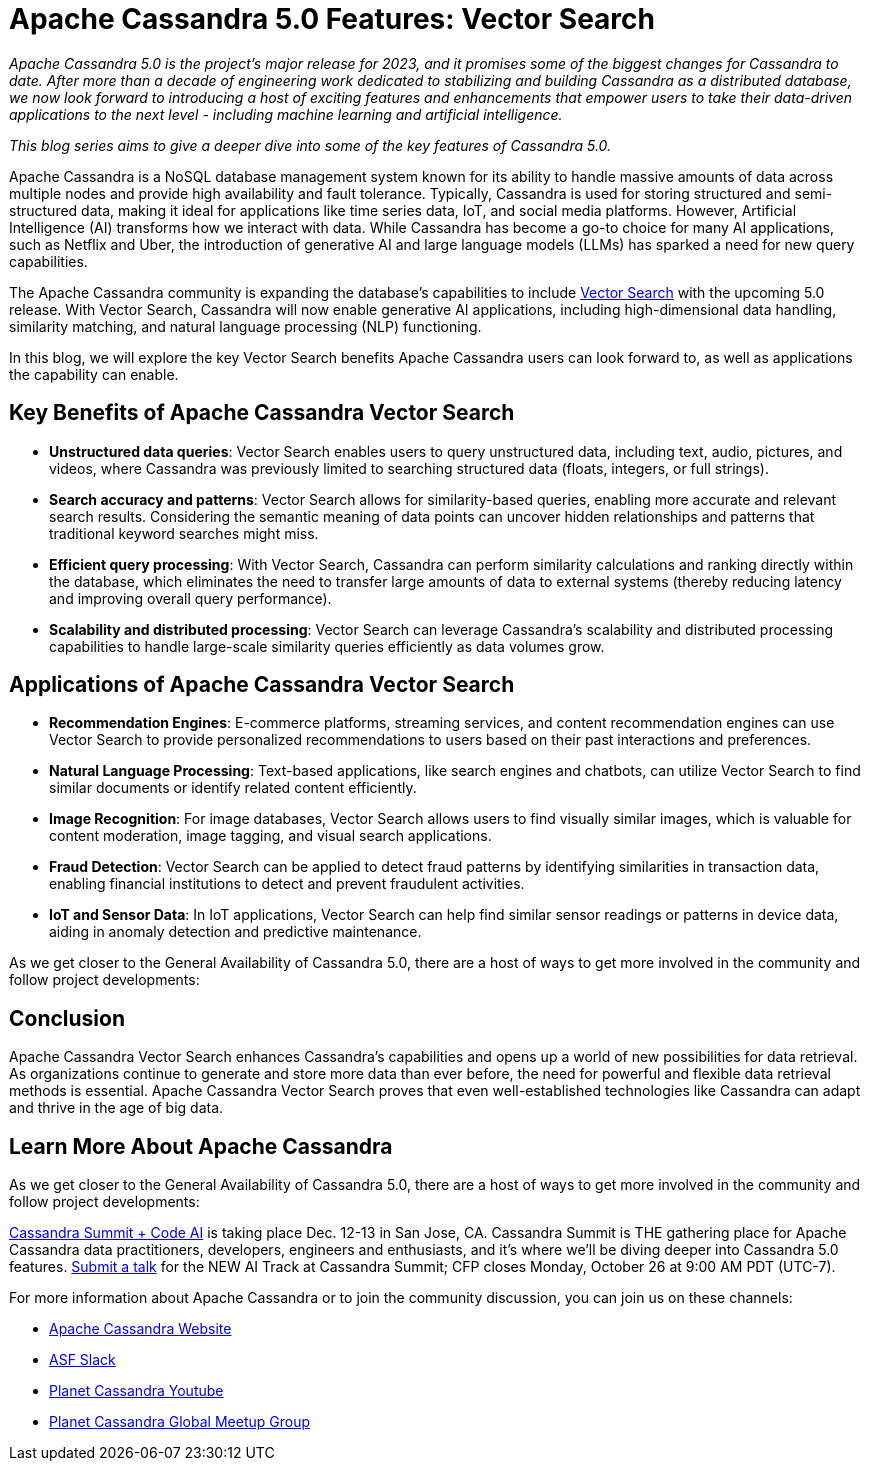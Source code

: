 = Apache Cassandra 5.0 Features: Vector Search
:page-layout: single-post
:page-role: blog-post
:page-post-date: December 5, 2023
:page-post-author: The Apache Cassandra Community
:description: 
:keywords: 

__Apache Cassandra 5.0 is the project’s major release for 2023, and it promises some of the biggest changes for Cassandra to date. After more than a decade of engineering work dedicated to stabilizing and building Cassandra as a distributed database, we now look forward to introducing a host of exciting features and enhancements that empower users to take their data-driven applications to the next level - including machine learning and artificial intelligence.__

__This blog series aims to give a deeper dive into some of the key features of Cassandra 5.0.__

Apache Cassandra is a NoSQL database management system known for its ability to handle massive amounts of data across multiple nodes and provide high availability and fault tolerance. Typically, Cassandra is used for storing structured and semi-structured data, making it ideal for applications like time series data, IoT, and social media platforms. However, Artificial Intelligence (AI) transforms how we interact with data. While Cassandra has become a go-to choice for many AI applications, such as Netflix and Uber, the introduction of generative AI and large language models (LLMs) has sparked a need for new query capabilities. 

The Apache Cassandra community is expanding the database’s capabilities to include https://cwiki.apache.org/confluence/display/CASSANDRA/CEP-30%3A+Approximate+Nearest+Neighbor%28ANN%29+Vector+Search+via+Storage-Attached+Indexes[Vector Search^] with the upcoming 5.0 release. With Vector Search, Cassandra will now enable generative AI applications, including high-dimensional data handling, similarity matching, and natural language processing (NLP) functioning. 

In this blog, we will explore the key Vector Search benefits Apache Cassandra users can look forward to, as well as applications the capability can enable. 

== Key Benefits of Apache Cassandra Vector Search

* *Unstructured data queries*: Vector Search enables users to query unstructured data, including text, audio, pictures, and videos, where Cassandra was previously limited to searching structured data (floats, integers, or full strings). 
* *Search accuracy and patterns*: Vector Search allows for similarity-based queries, enabling more accurate and relevant search results. Considering the semantic meaning of data points can uncover hidden relationships and patterns that traditional keyword searches might miss. 
* *Efficient query processing*: With Vector Search, Cassandra can perform similarity calculations and ranking directly within the database, which eliminates the need to transfer large amounts of data to external systems (thereby reducing latency and improving overall query performance).
* *Scalability and distributed processing*: Vector Search can leverage Cassandra's scalability and distributed processing capabilities to handle large-scale similarity queries efficiently as data volumes grow.

== Applications of Apache Cassandra Vector Search

* *Recommendation Engines*: E-commerce platforms, streaming services, and content recommendation engines can use Vector Search to provide personalized recommendations to users based on their past interactions and preferences.
* *Natural Language Processing*: Text-based applications, like search engines and chatbots, can utilize Vector Search to find similar documents or identify related content efficiently. 
* *Image Recognition*: For image databases, Vector Search allows users to find visually similar images, which is valuable for content moderation, image tagging, and visual search applications.
* *Fraud Detection*: Vector Search can be applied to detect fraud patterns by identifying similarities in transaction data, enabling financial institutions to detect and prevent fraudulent activities.
* *IoT and Sensor Data*: In IoT applications, Vector Search can help find similar sensor readings or patterns in device data, aiding in anomaly detection and predictive maintenance.

As we get closer to the General Availability of Cassandra 5.0, there are a host of ways to get more involved in the community and follow project developments: 

== Conclusion

Apache Cassandra Vector Search enhances Cassandra's capabilities and opens up a world of new possibilities for data retrieval. As organizations continue to generate and store more data than ever before, the need for powerful and flexible data retrieval methods is essential. Apache Cassandra Vector Search proves that even well-established technologies like Cassandra can adapt and thrive in the age of big data.

== Learn More About Apache Cassandra

As we get closer to the General Availability of Cassandra 5.0, there are a host of ways to get more involved in the community and follow project developments: 


https://events.linuxfoundation.org/cassandra-summit/[Cassandra Summit + Code AI^] is taking place Dec. 12-13 in San Jose, CA. Cassandra Summit is THE gathering place for Apache Cassandra data practitioners, developers, engineers and enthusiasts, and it’s where we’ll be diving deeper into Cassandra 5.0 features. https://events.linuxfoundation.org/cassandra-summit/program/cfp/#overview[Submit a talk^] for the NEW AI Track at Cassandra Summit; CFP closes Monday, October 26 at 9:00 AM PDT (UTC-7). 

For more information about Apache Cassandra or to join the community discussion, you can join us on these channels:

* https://cassandra.apache.org/_/index.html[Apache Cassandra Website]
* https://the-asf.slack.com/ssb/redirect[ASF Slack^]
* https://www.youtube.com/@PlanetCassandra[Planet Cassandra Youtube^]
* https://www.meetup.com/cassandra-global/[Planet Cassandra Global Meetup Group^]
